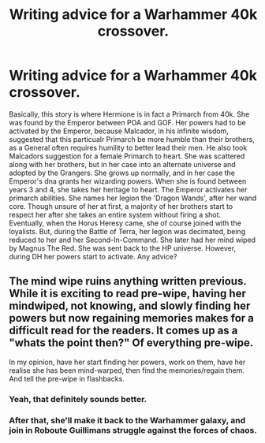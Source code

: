 #+TITLE: Writing advice for a Warhammer 40k crossover.

* Writing advice for a Warhammer 40k crossover.
:PROPERTIES:
:Author: LordMacragge
:Score: 0
:DateUnix: 1581436534.0
:DateShort: 2020-Feb-11
:FlairText: Discussion
:END:
Basically, this story is where Hermione is in fact a Primarch from 40k. She was found by the Emperor between POA and GOF. Her powers had to be activated by the Emperor, because Malcador, in his infinite wisdom, suggested that this particualr Primarch be more humble than their brothers, as a General often requires humility to better lead their men. He also took Malcadors suggestion for a female Primarch to heart. She was scattered along with her brothers, but in her case into an alternate universe and adopted by the Grangers. She grows up normally, and in her case the Emperor's dna grants her wizarding powers. When she is found between years 3 and 4, she takes her heritage to heart. The Emperor activates her primarch abilities. She names her legion the 'Dragon Wands', after her wand core. Though unsure of her at first, a majority of her brothers start to respect her after she takes an entire system without firing a shot. Eventually, when the Horus Heresy came, she of course joined with the loyalists. But, during the Battle of Terra, her legion was decimated, being reduced to her and her Second-In-Command. She later had her mind wiped by Magnus The Red. She was sent back to the HP universe. However, during DH her powers start to activate. Any advice?


** The mind wipe ruins anything written previous. While it is exciting to read pre-wipe, having her mindwiped, not knowing, and slowly finding her powers but now regaining memories makes for a difficult read for the readers. It comes up as a "whats the point then?" Of everything pre-wipe.

In my opinion, have her start finding her powers, work on them, have her realise she has been mind-warped, then find the memories/regain them. And tell the pre-wipe in flashbacks.
:PROPERTIES:
:Author: luminphoenix
:Score: 2
:DateUnix: 1581454533.0
:DateShort: 2020-Feb-12
:END:

*** Yeah, that definitely sounds better.
:PROPERTIES:
:Author: LordMacragge
:Score: 1
:DateUnix: 1581459570.0
:DateShort: 2020-Feb-12
:END:


*** After that, she'll make it back to the Warhammer galaxy, and join in Roboute Guillimans struggle against the forces of chaos.
:PROPERTIES:
:Author: LordMacragge
:Score: 1
:DateUnix: 1581459606.0
:DateShort: 2020-Feb-12
:END:
